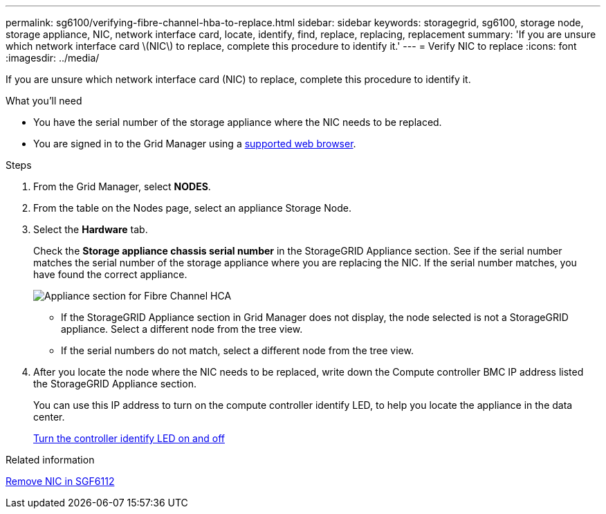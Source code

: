---
permalink: sg6100/verifying-fibre-channel-hba-to-replace.html
sidebar: sidebar
keywords: storagegrid, sg6100, storage node, storage appliance, NIC, network interface card, locate, identify, find, replace, replacing, replacement 
summary: 'If you are unsure which network interface card \(NIC\) to replace, complete this procedure to identify it.'
---
= Verify NIC to replace
:icons: font
:imagesdir: ../media/

[.lead]
If you are unsure which network interface card (NIC) to replace, complete this procedure to identify it.

.What you'll need

* You have the serial number of the storage appliance where the NIC needs to be replaced.
+

* You are signed in to the Grid Manager using a link:../admin/web-browser-requirements.adoc[supported web browser].

.Steps

. From the Grid Manager, select *NODES*.
. From the table on the Nodes page, select an appliance Storage Node.
. Select the *Hardware* tab.
+
Check the *Storage appliance chassis serial number* in the StorageGRID Appliance section. See if the serial number matches the serial number of the storage appliance where you are replacing the NIC. If the serial number matches, you have found the correct appliance.
//update image
+
image::../media/nodes_page_hardware_tab_for_appliance_verify_HBA.png[Appliance section for Fibre Channel HCA]

 ** If the StorageGRID Appliance section in Grid Manager does not display, the node selected is not a StorageGRID appliance. Select a different node from the tree view.
 ** If the serial numbers do not match, select a different node from the tree view.

. After you locate the node where the NIC needs to be replaced, write down the Compute controller BMC IP address listed the StorageGRID Appliance section.
+
You can use this IP address to turn on the compute controller identify LED, to help you locate the appliance in the data center.
+
link:turning-sgf6112-identify-led-on-and-off.html[Turn the controller identify LED on and off]

.Related information

link:removing-nic-in-sgf6112.adoc[Remove NIC in SGF6112]
